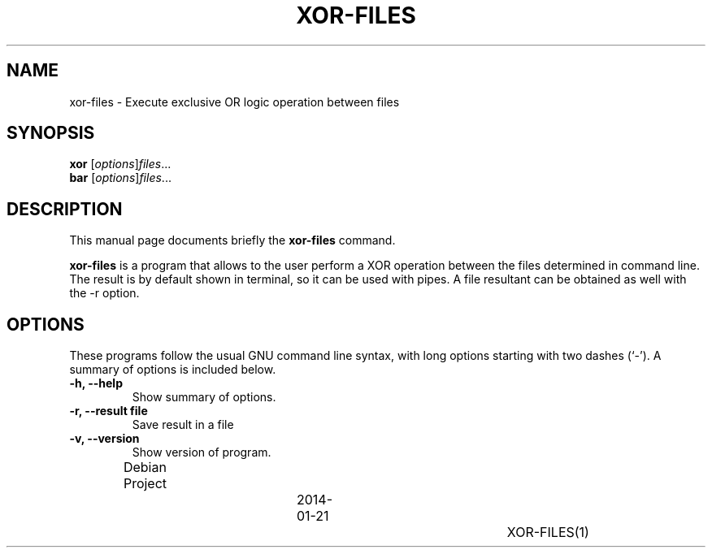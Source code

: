 .\" (C) Copyright 2014 Endrey  <endrey@ws33>,
.\"
.\" First parameter, NAME, should be all caps
.\" Second parameter, SECTION, should be 1-8, maybe w/ subsection
.\" other parameters are allowed: see man(7), man(1)
.TH XOR-FILES SECTION "January 21, 2014"
.SH NAME
xor-files \- Execute exclusive OR logic operation between files
.SH SYNOPSIS
.B xor
.RI [ options ] "files" ...
.br
.B bar
.RI [ options ] "files" ...
.SH DESCRIPTION
This manual page documents briefly the
.B xor-files
command. 
.PP
\fBxor-files\fP is a program that allows to the user perform a XOR operation 
between the files determined in command line. The result is by default shown 
in terminal, so it can be used with pipes. A file resultant can be obtained as
well with the -r option.
.SH OPTIONS
.P 
These programs follow the usual GNU command line syntax, with long
options starting with two dashes (`-').
A summary of options is included below.

.TP
.B \-h, \-\-help
Show summary of options.
.TP
.B \-r, \-\-result file
Save result in a file
.TP
.B \-v, \-\-version
Show version of program.

.br
Debian Project		2014-01-21		XOR-FILES(1)
